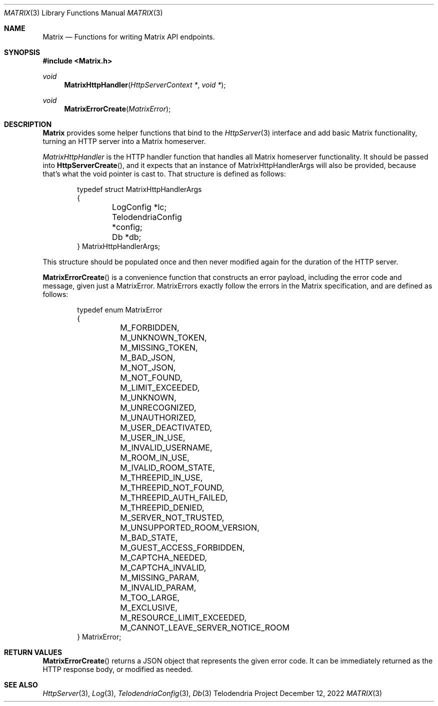 .Dd $Mdocdate: December 12 2022 $
.Dt MATRIX 3
.Os Telodendria Project
.Sh NAME
.Nm Matrix
.Nd Functions for writing Matrix API endpoints.
.Sh SYNOPSIS
.In Matrix.h
.Ft void
.Fn MatrixHttpHandler "HttpServerContext *" "void *"
.Ft void
.Fn MatrixErrorCreate "MatrixError"
.Sh DESCRIPTION
.Nm
provides some helper functions that bind to the
.Xr HttpServer 3
interface and add basic Matrix functionality, turning an
HTTP server into a Matrix homeserver.
.Pp
.Xr MatrixHttpHandler
is the HTTP handler function that handles all Matrix homeserver
functionality. It should be passed into
.Fn HttpServerCreate ,
and it expects that an instance of MatrixHttpHandlerArgs will also
be provided, because that's what the void pointer is cast to.
That structure is defined as follows:
.Bd -literal -offset indent
typedef struct MatrixHttpHandlerArgs
{
	LogConfig *lc;
	TelodendriaConfig *config;
	Db *db;
} MatrixHttpHandlerArgs;
.Ed
.Pp
This structure should be populated once and then never modified again
for the duration of the HTTP server.
.Pp
.Fn MatrixErrorCreate
is a convenience function that constructs an error payload, including
the error code and message, given just a MatrixError. MatrixErrors
exactly follow the errors in the Matrix specification, and are
defined as follows:
.Bd -literal -offset indent
typedef enum MatrixError
{
	M_FORBIDDEN,
	M_UNKNOWN_TOKEN,
	M_MISSING_TOKEN,
	M_BAD_JSON,
	M_NOT_JSON,
	M_NOT_FOUND,
	M_LIMIT_EXCEEDED,
	M_UNKNOWN,
	M_UNRECOGNIZED,
	M_UNAUTHORIZED,
	M_USER_DEACTIVATED,
	M_USER_IN_USE,
	M_INVALID_USERNAME,
	M_ROOM_IN_USE,
	M_IVALID_ROOM_STATE,
	M_THREEPID_IN_USE,
	M_THREEPID_NOT_FOUND,
	M_THREEPID_AUTH_FAILED,
	M_THREEPID_DENIED,
	M_SERVER_NOT_TRUSTED,
	M_UNSUPPORTED_ROOM_VERSION,
	M_BAD_STATE,
	M_GUEST_ACCESS_FORBIDDEN,
	M_CAPTCHA_NEEDED,
	M_CAPTCHA_INVALID,
	M_MISSING_PARAM,
	M_INVALID_PARAM,
	M_TOO_LARGE,
	M_EXCLUSIVE,
	M_RESOURCE_LIMIT_EXCEEDED,
	M_CANNOT_LEAVE_SERVER_NOTICE_ROOM
} MatrixError;
.Ed
.Sh RETURN VALUES
.Pp
.Fn MatrixErrorCreate
returns a JSON object that represents the given error code. It can be
immediately returned as the HTTP response body, or modified as needed.
.Sh SEE ALSO
.Xr HttpServer 3 ,
.Xr Log 3 ,
.Xr TelodendriaConfig 3 ,
.Xr Db 3
